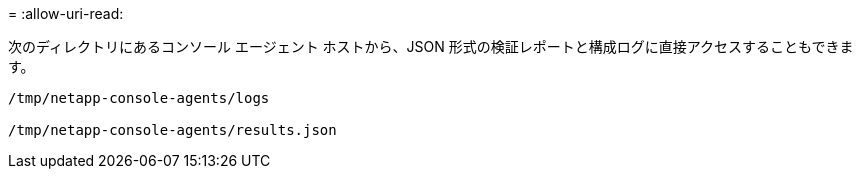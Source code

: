 = 
:allow-uri-read: 


次のディレクトリにあるコンソール エージェント ホストから、JSON 形式の検証レポートと構成ログに直接アクセスすることもできます。

[source, cli]
----
/tmp/netapp-console-agents/logs

/tmp/netapp-console-agents/results.json

----